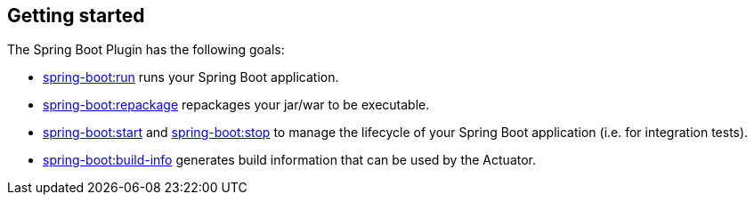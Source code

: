 [[getting-started]]
== Getting started

The Spring Boot Plugin has the following goals:

* <<goals-run,spring-boot:run>> runs your Spring Boot application.
* <<goals-repackage,spring-boot:repackage>> repackages your jar/war to be executable.
* <<goals-start,spring-boot:start>> and <<goals.adoc#goals-stop,spring-boot:stop>> to manage the lifecycle of your Spring Boot application (i.e. for integration tests).
* <<goals-build-info,spring-boot:build-info>> generates build information that can be used by the Actuator.
